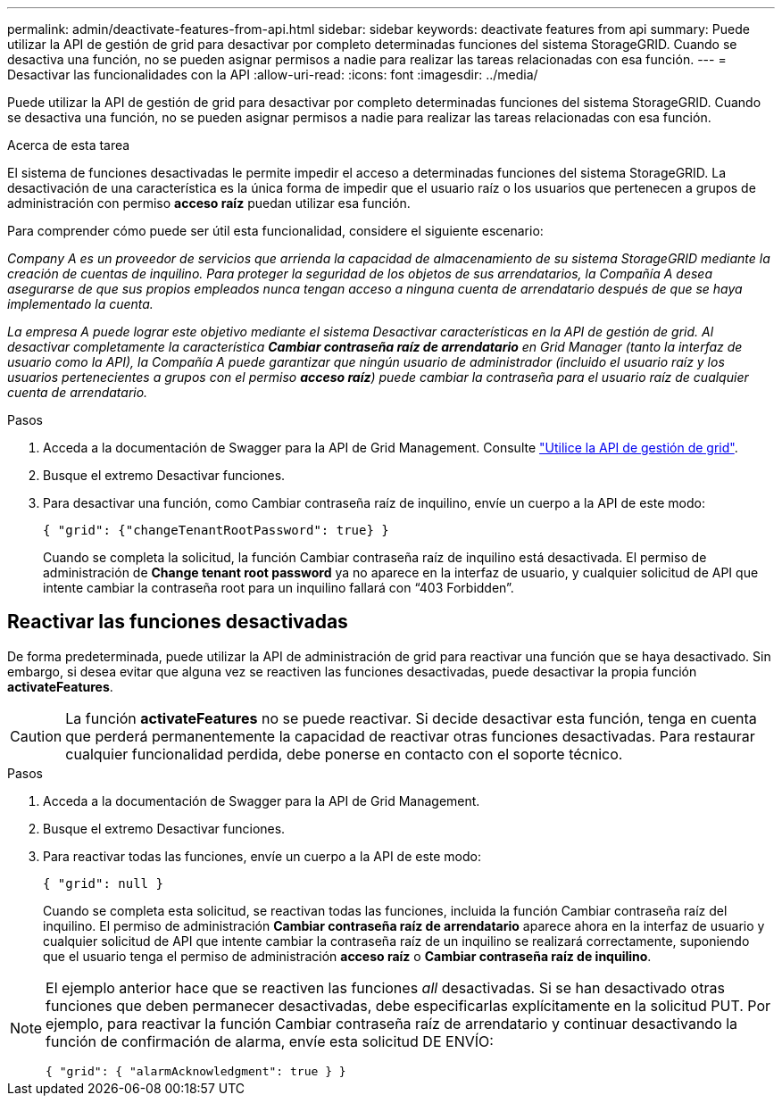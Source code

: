 ---
permalink: admin/deactivate-features-from-api.html 
sidebar: sidebar 
keywords: deactivate features from api 
summary: Puede utilizar la API de gestión de grid para desactivar por completo determinadas funciones del sistema StorageGRID. Cuando se desactiva una función, no se pueden asignar permisos a nadie para realizar las tareas relacionadas con esa función. 
---
= Desactivar las funcionalidades con la API
:allow-uri-read: 
:icons: font
:imagesdir: ../media/


[role="lead"]
Puede utilizar la API de gestión de grid para desactivar por completo determinadas funciones del sistema StorageGRID. Cuando se desactiva una función, no se pueden asignar permisos a nadie para realizar las tareas relacionadas con esa función.

.Acerca de esta tarea
El sistema de funciones desactivadas le permite impedir el acceso a determinadas funciones del sistema StorageGRID. La desactivación de una característica es la única forma de impedir que el usuario raíz o los usuarios que pertenecen a grupos de administración con permiso *acceso raíz* puedan utilizar esa función.

Para comprender cómo puede ser útil esta funcionalidad, considere el siguiente escenario:

_Company A es un proveedor de servicios que arrienda la capacidad de almacenamiento de su sistema StorageGRID mediante la creación de cuentas de inquilino. Para proteger la seguridad de los objetos de sus arrendatarios, la Compañía A desea asegurarse de que sus propios empleados nunca tengan acceso a ninguna cuenta de arrendatario después de que se haya implementado la cuenta._

_La empresa A puede lograr este objetivo mediante el sistema Desactivar características en la API de gestión de grid. Al desactivar completamente la característica *Cambiar contraseña raíz de arrendatario* en Grid Manager (tanto la interfaz de usuario como la API), la Compañía A puede garantizar que ningún usuario de administrador (incluido el usuario raíz y los usuarios pertenecientes a grupos con el permiso *acceso raíz*) puede cambiar la contraseña para el usuario raíz de cualquier cuenta de arrendatario._

.Pasos
. Acceda a la documentación de Swagger para la API de Grid Management. Consulte link:using-grid-management-api.html["Utilice la API de gestión de grid"].
. Busque el extremo Desactivar funciones.
. Para desactivar una función, como Cambiar contraseña raíz de inquilino, envíe un cuerpo a la API de este modo:
+
`{ "grid": {"changeTenantRootPassword": true} }`

+
Cuando se completa la solicitud, la función Cambiar contraseña raíz de inquilino está desactivada. El permiso de administración de *Change tenant root password* ya no aparece en la interfaz de usuario, y cualquier solicitud de API que intente cambiar la contraseña root para un inquilino fallará con “403 Forbidden”.





== Reactivar las funciones desactivadas

De forma predeterminada, puede utilizar la API de administración de grid para reactivar una función que se haya desactivado. Sin embargo, si desea evitar que alguna vez se reactiven las funciones desactivadas, puede desactivar la propia función *activateFeatures*.


CAUTION: La función *activateFeatures* no se puede reactivar. Si decide desactivar esta función, tenga en cuenta que perderá permanentemente la capacidad de reactivar otras funciones desactivadas. Para restaurar cualquier funcionalidad perdida, debe ponerse en contacto con el soporte técnico.

.Pasos
. Acceda a la documentación de Swagger para la API de Grid Management.
. Busque el extremo Desactivar funciones.
. Para reactivar todas las funciones, envíe un cuerpo a la API de este modo:
+
`{ "grid": null }`

+
Cuando se completa esta solicitud, se reactivan todas las funciones, incluida la función Cambiar contraseña raíz del inquilino. El permiso de administración *Cambiar contraseña raíz de arrendatario* aparece ahora en la interfaz de usuario y cualquier solicitud de API que intente cambiar la contraseña raíz de un inquilino se realizará correctamente, suponiendo que el usuario tenga el permiso de administración *acceso raíz* o *Cambiar contraseña raíz de inquilino*.



[NOTE]
====
El ejemplo anterior hace que se reactiven las funciones _all_ desactivadas. Si se han desactivado otras funciones que deben permanecer desactivadas, debe especificarlas explícitamente en la solicitud PUT. Por ejemplo, para reactivar la función Cambiar contraseña raíz de arrendatario y continuar desactivando la función de confirmación de alarma, envíe esta solicitud DE ENVÍO:

`{ "grid": { "alarmAcknowledgment": true } }`

====
